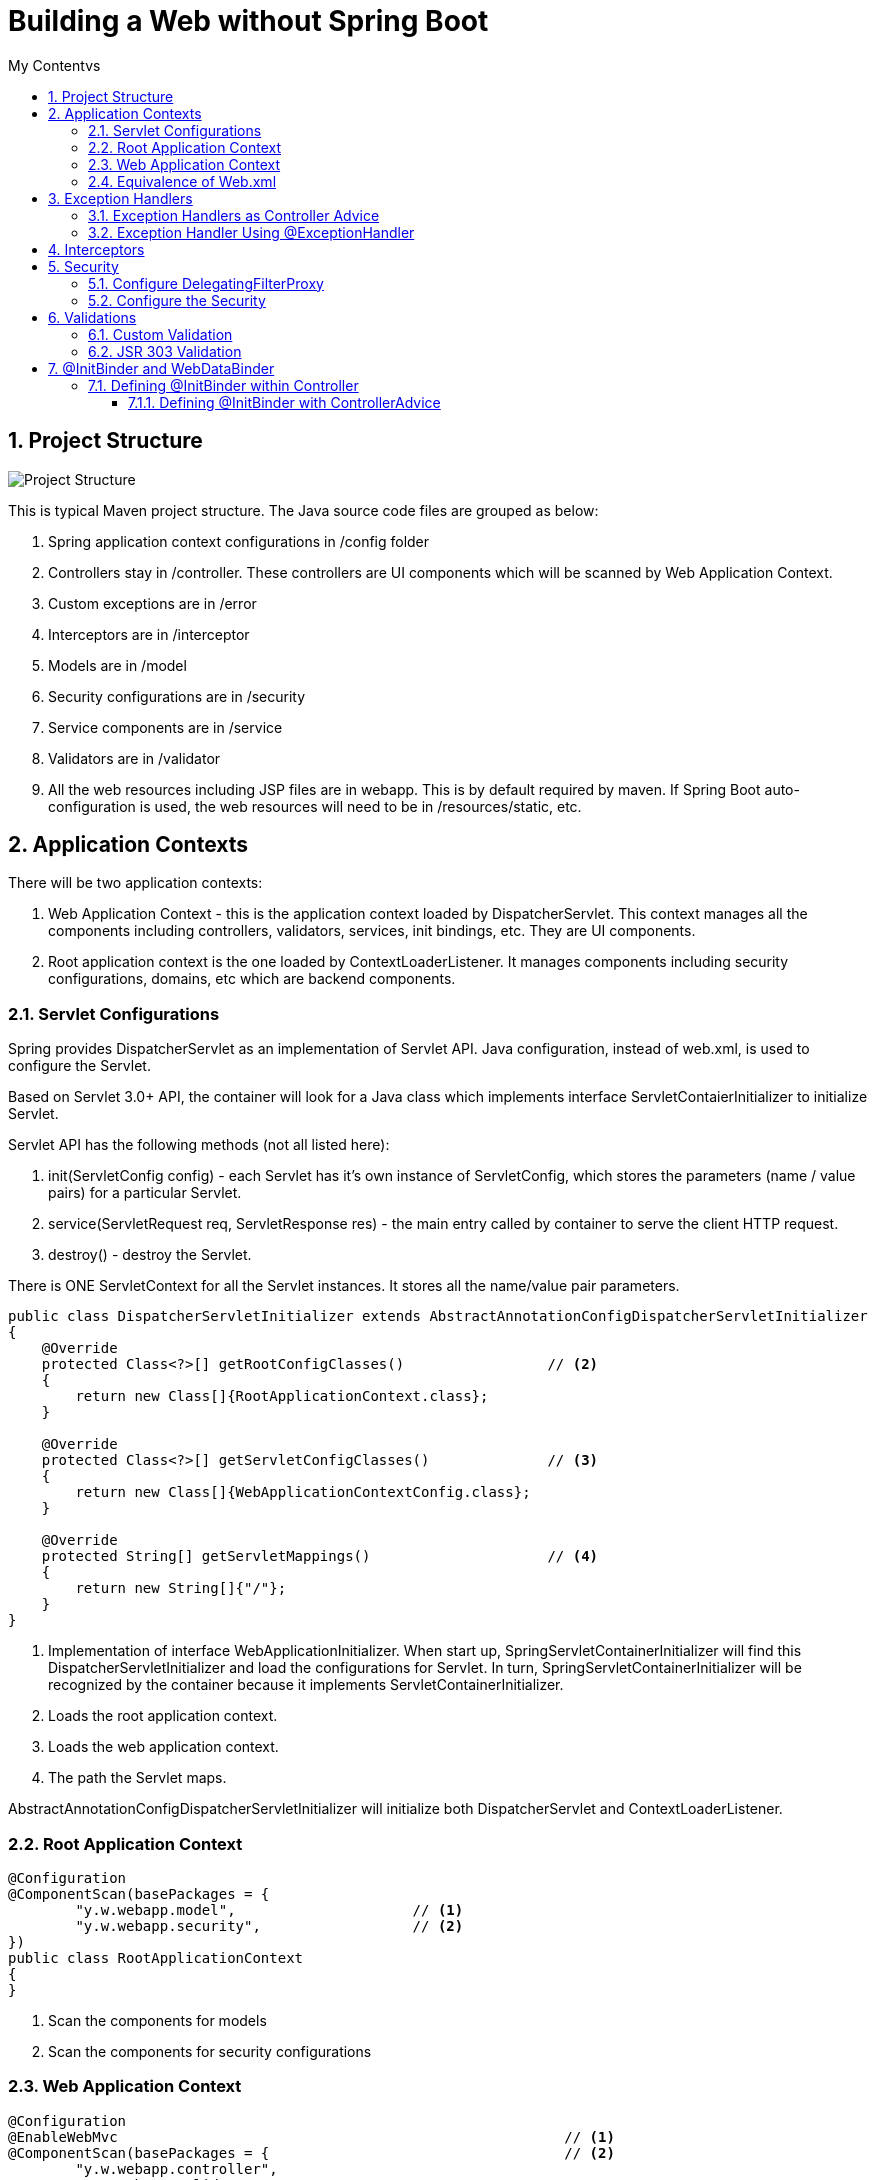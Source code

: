 = Building a Web without Spring Boot
:sectnums:
:toc:
:toclevels: 4
:toc-title: My Contentvs

== Project Structure
image::images/WebAppProjectStructure.png[Project Structure]

This is typical Maven project structure. The Java source code files are grouped as below:

. Spring application context configurations in /config folder
. Controllers stay in /controller. These controllers are UI components which will be scanned by Web Application Context.
. Custom exceptions are in /error
. Interceptors are in /interceptor
. Models are in /model
. Security configurations are in /security
. Service components are in /service
. Validators are in /validator
. All the web resources including JSP files are in webapp. This is by default required by maven. If Spring Boot auto-configuration is used, the web resources will need to be in /resources/static, etc.

== Application Contexts

There will be two application contexts:

. Web Application Context -  this is the application context loaded by DispatcherServlet. This context manages all the components including controllers, validators, services, init bindings, etc. They are UI components.
. Root application context is the one loaded by ContextLoaderListener. It manages components including security configurations, domains, etc which are backend components.

=== Servlet Configurations

Spring provides DispatcherServlet as an implementation of Servlet API. Java configuration, instead of web.xml, is used to configure the Servlet.

Based on Servlet 3.0+ API, the container will look for a Java class which implements interface ServletContaierInitializer to initialize Servlet.

Servlet API has the following methods (not all listed here):

. init(ServletConfig config) - each Servlet has it's own instance of ServletConfig, which stores the parameters (name / value pairs) for a particular Servlet.
. service(ServletRequest req, ServletResponse res) - the main entry called by container to serve the client HTTP request.
. destroy() - destroy the Servlet.

There is [blue white-background]#ONE# [blue white-background]#ServletContext# for all the Servlet instances. It stores all the name/value pair parameters.

[source,java]
----
public class DispatcherServletInitializer extends AbstractAnnotationConfigDispatcherServletInitializer           // <1>
{
    @Override
    protected Class<?>[] getRootConfigClasses()                 // <2>
    {
        return new Class[]{RootApplicationContext.class};
    }

    @Override
    protected Class<?>[] getServletConfigClasses()              // <3>
    {
        return new Class[]{WebApplicationContextConfig.class};
    }

    @Override
    protected String[] getServletMappings()                     // <4>
    {
        return new String[]{"/"};
    }
}
----
<1> Implementation of interface [blue white-background]#WebApplicationInitializer#. When start up, [blue white-background]#SpringServletContainerInitializer# will find this [blue white-background]#DispatcherServletInitializer# and load the configurations for Servlet. In turn, [blue white-background]#SpringServletContainerInitializer# will be recognized by the container because it implements [blue white-background]#ServletContainerInitializer#.
<2> Loads the root application context.
<3> Loads the web application context.
<4> The path the Servlet maps.

[blue white-background]#AbstractAnnotationConfigDispatcherServletInitializer# will initialize both [blue white-background]#DispatcherServlet# and [blue white-background]#ContextLoaderListener#.

=== Root Application Context
[source,java]
----
@Configuration
@ComponentScan(basePackages = {
        "y.w.webapp.model",                     // <1>
        "y.w.webapp.security",                  // <2>
})
public class RootApplicationContext
{
}
----
<1> Scan the components for models
<2> Scan the components for security configurations

=== Web Application Context
[source,java]
----
@Configuration
@EnableWebMvc                                                     // <1>
@ComponentScan(basePackages = {                                   // <2>
        "y.w.webapp.controller",
        "y.w.webapp.validator",
        "y.w.webapp.service",
})
public class WebApplicationContextConfig implements WebMvcConfigurer  // <3>
{
    @Bean
    public ViewResolver viewResolver()                           // <4>
    {
        InternalResourceViewResolver resolver = new InternalResourceViewResolver();
        resolver.setPrefix("/WEB-INF/views/");
        resolver.setSuffix(".jsp");
        resolver.setViewClass(JstlView.class);
        resolver.setOrder(1);
        resolver.setExposeContextBeansAsAttributes(true);

        return resolver;
    }

    @Override
    public void configureDefaultServletHandling(DefaultServletHandlerConfigurer configurer)                 // <5>
    {
        configurer.enable();
    }

    @Bean(name = "messageSource")                             // <6>
    public MessageSource getMessageSource() {
        ReloadableResourceBundleMessageSource messageSource = new ReloadableResourceBundleMessageSource();
        messageSource.setBasename("classpath:config/messages_en_US");
        messageSource.setCacheSeconds(1);
        messageSource.setUseCodeAsDefaultMessage(true);
        messageSource.setDefaultEncoding("UTF-8");

        return messageSource;
    }

    @Bean CustomInterceptor customInterceptor() {
        return new CustomInterceptor();
    }

    @Override
    public void addInterceptors(InterceptorRegistry registry) {  // <7>
        registry.addInterceptor(customInterceptor());
    }
}
----
<1> Enable Spring Web MVC. This will configure the following components.
* DefaultAnnotationHandlerMapping
* AnnotationMethodHandlerAdapter
* ExceptionHandlerExceptionResolver. Additionally,
* @NumberFormat, @DateTimeFormat
* @Valid annotation to validate the
* Controller method's parameters, @RequestBody and @ResponseBody annotation in the @RequestMapping
* @ExceptionHandler
<2> Scans the UI components.
<3> The Web application context needs to implement [blue white-background]#WebMvcConfigurer#.
<4> Configure JSP view resolver.
<5> Enables default Servlet handler mapping.
<6> International messages.
<7> Add interceptor.

=== Equivalence of Web.xml
[source,xml]
----
<web-app xmlns="http://java.sun.com/xml/ns/javaee"
        xmlns:xsi="http://www.w3.org/2001/XMLSchema-instance"
        xsi:schemaLocation="http://java.sun.com/xml/ns/javaee
        http://java.sun.com/xml/ns/javaee/web-app_3_0.xsd"
        version="3.0">
  <display-name>Demo for understanding web.xml of spring mvc project</display-name>

  <!-- ===================================================== -->
  <!--  1. Create root context with spring listener          -->
  <!--     Remove this means only use servlet contxt         -->
  <!-- ===================================================== -->
  <listener>
    <listener-class>org.springframework.web.context.ContextLoaderListener</listener-class>
  </listener>

  <!-- ===================================================== -->
  <!-- The Root Application Context                          -->
  <!-- ===================================================== -->
  <context-param>
    <param-name>contextConfigLocation</param-name>
    <param-value>classpath:root-context.xml</param-value>
  </context-param>

  <!-- ===================================================== -->
  <!--  2. Define servlet with private context:              -->
  <!--     Web Application Context                           -->
  <!-- ===================================================== -->
  <servlet>
    <servlet-name>dispatcher</servlet-name>
    <servlet-class>org.springframework.web.servlet.DispatcherServlet</servlet-class>
    <!-- ================================================= -->
    <!-- Where to load Web Application Context             -->
    <!-- ================================================= -->
    <init-param>
      <param-name>contextConfigLocation</param-name>
      <param-value>classpath:webApplicationContext.xml</param-value>
    </init-param>
    <load-on-startup>1</load-on-startup>
  </servlet>
  <!-- ===================================================== -->
  <!-- One servlet, the dispatcher, URL mapping              -->
  <!-- ===================================================== -->
  <servlet-mapping>
    <servlet-name>dispatcher</servlet-name>
    <url-pattern>/</url-pattern>
  </servlet-mapping>
</web-app>
----

== Exception Handlers
=== Exception Handlers as Controller Advice
[blue white-background]#@ControllerAdvice# is used to provide handlers for exceptions.

[source,java]
----
@ControllerAdvice
public class ControllerExceptionHandler
{
    @ExceptionHandler
    public ModelAndView handleDefault(BadRequestException e)
    {
        log.info("From @ControllerAdvice");
        ModelAndView model = new ModelAndView("error/exception"); // View name
            model.addObject("exception", e);
            return model;
    }
}
----

Controller Advice will be applied to all the controllers. Otherwise, the annotation can add parameters to specify the target controllers.

[source,java]
----
@ControllerAdvice(assignableTypes = { MeasurementsResourceController.class, StatsResourceController.class })
public class ControllerAdviceInitBinder
{
}
----

=== Exception Handler Using @ExceptionHandler
[source,java]
----
@Controller
@RequestMapping("/stocks")
public class StockWebController
{
    // ...
    @ExceptionHandler
    public ModelAndView handleDefault(NotFoundException e)
    {
        log.info("From @ExceptionHandler in " + this.getClass().getName());

        ModelAndView model = new ModelAndView("error/exception"); // View name
        model.addObject("exception", e);
        return model;
    }
    // ...
}
----

== Interceptors
Interceptors can do some processing before and/or after the request is processed.

[source,java]
----
public class CustomInterceptor implements HandlerInterceptor
{
    @Override public boolean preHandle(HttpServletRequest request, HttpServletResponse response, Object handler) throws Exception
    {
        String queryString = request.getQueryString() == null ? "" : "?" + request.getQueryString();
        String path = request.getRequestURL() + queryString;

        long startTime = System.currentTimeMillis();
        request.setAttribute("startTime", startTime);

        log.info("Inside pre handle: " + path);
        return true;
    }

    @Override public void postHandle(HttpServletRequest request, HttpServletResponse response, Object handler,
            ModelAndView modelAndView) throws Exception
    {
        String queryString = request.getQueryString() == null ? "" : "?" + request.getQueryString();
        String path = request.getRequestURL() + queryString;

        long startTime = (Long) request.getAttribute("startTime");
        long endTime = System.currentTimeMillis();
        log.info(String.format("%s millisecond taken to process the request %s.",(endTime - startTime), path));
    }

    @Override public void afterCompletion(HttpServletRequest request, HttpServletResponse response, Object handler, Exception exception) throws Exception
    {
        String queryString = request.getQueryString() == null ? "" : "?" + request.getQueryString();
        String path = request.getRequestURL() + queryString;

        log.info("Inside after completion " + path);
    }
}
----

== Security
There are two major steps.

=== Configure DelegatingFilterProxy
Spring Security employs several servlet filters to provide various aspects of security. DelegatingFilterProxy is a special servlet filter that, by itself, doesn’t do much.
Instead, it delegates to an implementation of javax.servlet.Filter that’s registered
as a <bean> in the Spring application context

image::images/DelegatingFilterProxy.png[]

The first thing to do is to configure a Servlet filter. It is as simple as a class implementing [blue white-background]#AbstractSecurityWebApplicationInitializer#

[source,java]
----
public class WebSecurityInitializer extends AbstractSecurityWebApplicationInitializer
{
}
----

=== Configure the Security

[source,java]
----
@Configuration                                                       // <1>
@EnableWebSecurity                                                   // <2>
public class WebSecurityConfig extends WebSecurityConfigurerAdapter  // <3>
{
    @Override
    protected void configure(HttpSecurity http) throws Exception     // <4>
    {
        http
           .authorizeRequests()
           .antMatchers("/employees").hasAuthority("USER")
           .and().formLogin()
           .and()
           .httpBasic();
    }

    @Override
    protected void configure(AuthenticationManagerBuilder auth) throws Exception        // <5>
    {
        auth.inMemoryAuthentication()
            .withUser("wyang").password(passwordEncoder().encode("wyang")).authorities("USER")
            .and()
            .withUser("admin").password(passwordEncoder().encode("admin")).authorities("USER");
    }

    @Bean
    public PasswordEncoder passwordEncoder() {                    // <6>
        return new BCryptPasswordEncoder();
    }
}
----
<1> Security configuration is Spring component. This component is not UI. So it is part of root application context.
<2> Enable Web Security
<3> Implements [blue white-background]#WebSecurityConfigurerAdapter#
<4> Configure the URLs to be secured and the roles or authority being granted with access.
<5> Configure users and roles.
<6> Use an encoder. The password stored by spring will be in the format of "{id}<encoded password>", where "id" is the id representing the encoder.

Alternatively, for test and development purpose, we can use the following:

[source,java]
----
@Configuration
@EnableWebSecurity
public class WebSecurityConfiguration extends WebSecurityConfigurerAdapter
{
    // ignoring the other parts...

    @Override
    protected void configure(AuthenticationManagerBuilder auth) throws Exception
    {
        auth.inMemoryAuthentication()
            .withUser("wyang").password("{noop}wyang").authorities("USER")
            .and()
            .withUser("admin").password("{noop}admin").authorities("USER");
    }
}
----

== Validations

=== Custom Validation
[source,java]
----
@Component
public class EmployeeValidator implements Validator
{

    public boolean supports(Class clazz) {
        return Employee.class.isAssignableFrom(clazz);
    }

    public void validate(Object target, Errors errors)
    {
        ValidationUtils.rejectIfEmptyOrWhitespace(errors, "firstName", "error.firstName", "First name is required.");
        ValidationUtils.rejectIfEmptyOrWhitespace(errors, "lastName", "error.lastName", "Last name is required.");
        ValidationUtils.rejectIfEmptyOrWhitespace(errors, "email", "error.email", "Email is required.");
    }

}
----

Usage:

[source,java]
----
@Controller
@RequestMapping("/employees")
@SessionAttributes("employee")
public class EmployeeController
{
    private final EmployeeValidator validator;           // <1>
    // ...
    @RequestMapping(value = "/addNew", method = RequestMethod.POST)
    public String submitForm(@ModelAttribute("employee") Employee employeeVO, BindingResult result, SessionStatus status) {

        validator.validate(employeeVO, result);         // <2>

        if (result.hasErrors()) {
            return "addEmployee";
        }

        employeeService.addEmployee(
                new Employee(employeeVO.getId(),
                             employeeVO.getFirstName(),
                             employeeVO.getLastName(),
                             employeeVO.getEmail()));

        // Mark Session Complete
        status.setComplete();
        return "redirect:success";
    }

    //...
}
----
<1> The validator will be injected by the constructor.
<2> Calls the validator to validate it.

See the related JSP to see how errors will displayed.

=== JSR 303 Validation
Validation definitions are added to models directly by annotations.

[source,java]
----
public class Stock
{
    @NotBlank(message = "Stock name is required")
    private String stockName;

    @Positive(message = "Shares must be positive number")
    private int    shares;

    @NotNull(message = "Purchase date cannot be empty")
    @Past(message = "Purchase date must be past")
    @DateTimeFormat(pattern = "mm/dd/yyyy") // Date data binding
    private Date   date;
}
----

There is no need to define a validator class.

Usage:
[source,java]
----
@Controller
@RequestMapping("/stocks")
public class StockWebController
{
    private Validator validator;                     // <1>

    public StockWebController()                      // <2>
    {
        ValidatorFactory validatorFactory = Validation.buildDefaultValidatorFactory();
        validator = validatorFactory.getValidator();
    }

    @PostMapping("/addstock")
    public ModelAndView submit(@Valid @ModelAttribute("stock") Stock stock, BindingResult result, SessionStatus status)
    {
        Set<ConstraintViolation<Stock>> violations = validator.validate(stock); // <3>

        for (ConstraintViolation<Stock> violation : violations)
        {
            String propertyPath = violation.getPropertyPath().toString();
            String message = violation.getMessage();
            // Add JSR-303 errors to BindingResult
            // This allows Spring to display them in view via a FieldError
            result.addError(new FieldError("stock", propertyPath,
                    "Invalid "+ propertyPath + "(" + message + ")"));
        }

        if (result.hasErrors())
        {
            return new ModelAndView("addStock");
        }

        // ...
    }
}
----
<1> Use javax.validation.
<2> Use Hibernet implementation of javax.validation.
<3> Use the validator.

== @InitBinder and WebDataBinder

Sometimes, it may have problem converting data from HTML form to a Java class instance. For example, the date field of Stock cannot be converted without instructing Spring how to convert. Otherwise, Spring will throw parsing exception.

=== Defining @InitBinder within Controller

[source,java]
----
@Controller
@RequestMapping("/stocks")
public class StockWebController
{
    // ...
    @InitBinder
    protected void initBinder(WebDataBinder binder) {
        binder.addCustomFormatter(new DateFormatter("yyyy-MM-dd"));
    }
}
----

==== Defining @InitBinder with ControllerAdvice
[source,java]
----
@ControllerAdvice(assignableTypes = { MeasurementsResourceController.class, StatsResourceController.class })
public class ControllerAdviceInitBinder
{
    private static class Editor<T> extends PropertyEditorSupport
    {
        private final Function<String, T> parser;
        private final Format              format;

        public Editor(Function<String, T> parser, Format format) {

            this.parser = parser;
            this.format = format;
        }

        public void setAsText(String text) {

            setValue(this.parser.apply(text));
        }

        @SuppressWarnings("unchecked")
        public String getAsText() {

            return format.format((T) getValue());
        }
    }

    @InitBinder
    public void initBinder(WebDataBinder webDataBinder) {

        webDataBinder.registerCustomEditor(
                Instant.class,
                new Editor<>(
                        Instant::parse,
                        DateTimeFormatter.ISO_INSTANT.toFormat()));

        webDataBinder.registerCustomEditor(
                LocalDateTime.class,
                new Editor<>(
                        text -> LocalDateTime.parse(text, DateTimeFormatter.ofPattern("dd/MM/yyyy HH:mm:ss")),
                        DateTimeFormatter.ofPattern("dd/MM/yyyy HH:mm:ss").toFormat()));

        webDataBinder.registerCustomEditor(
                ZonedDateTime.class,
                new Editor<>(
                        text -> ZonedDateTime.parse(text, DateTimeFormatter.ISO_ZONED_DATE_TIME).withZoneSameInstant(ZoneId.of("UTC")),
                                DateTimeFormatter.ISO_ZONED_DATE_TIME.toFormat()));

        webDataBinder.registerCustomEditor(
                Statistic.class,
                new StatisticsConverter());
    }

    public static class StatisticsConverter extends PropertyEditorSupport
    {
        @Override
        public void setAsText(String text) throws IllegalArgumentException
        {
            switch (text.toUpperCase())
            {
            case "MIN":
                setValue(Statistic.MIN);
                break;
            case "MAX":
                setValue(Statistic.MAX);
                break;
            case "AVERAGE":
                setValue(Statistic.AVERAGE);
                break;
            }
        }
    }
}
----
